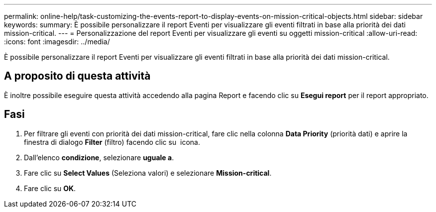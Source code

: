 ---
permalink: online-help/task-customizing-the-events-report-to-display-events-on-mission-critical-objects.html 
sidebar: sidebar 
keywords:  
summary: È possibile personalizzare il report Eventi per visualizzare gli eventi filtrati in base alla priorità dei dati mission-critical. 
---
= Personalizzazione del report Eventi per visualizzare gli eventi su oggetti mission-critical
:allow-uri-read: 
:icons: font
:imagesdir: ../media/


[role="lead"]
È possibile personalizzare il report Eventi per visualizzare gli eventi filtrati in base alla priorità dei dati mission-critical.



== A proposito di questa attività

È inoltre possibile eseguire questa attività accedendo alla pagina Report e facendo clic su *Esegui report* per il report appropriato.



== Fasi

. Per filtrare gli eventi con priorità dei dati mission-critical, fare clic nella colonna *Data Priority* (priorità dati) e aprire la finestra di dialogo *Filter* (filtro) facendo clic su image:../media/click-to-filter.gif[""] icona.
. Dall'elenco *condizione*, selezionare *uguale a*.
. Fare clic su *Select Values* (Seleziona valori) e selezionare *Mission-critical*.
. Fare clic su *OK*.

